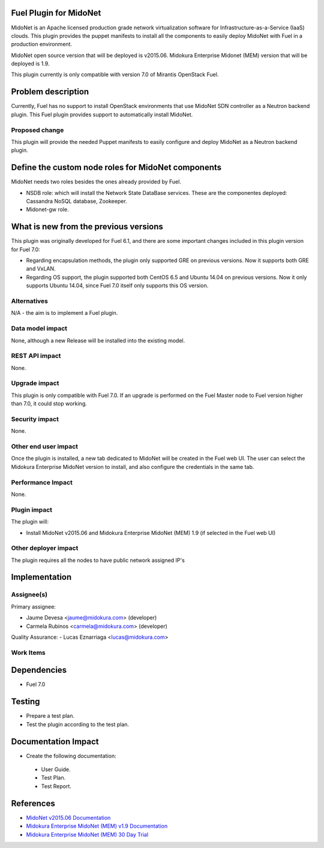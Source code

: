 Fuel Plugin for MidoNet
=======================

MidoNet is an Apache licensed production grade network virtualization
software for Infrastructure-as-a-Service (IaaS) clouds. This plugin
provides the puppet manifests to install all the components to easily
deploy MidoNet with Fuel in a production environment.

MidoNet open source version that will be deployed is v2015.06.
Midokura Enterprise Midonet (MEM) version that will be deployed is
1.9.

This plugin currently is only compatible with version 7.0 of Mirantis
OpenStack Fuel.

Problem description
===================

Currently, Fuel has no support to install OpenStack environments that
use MidoNet SDN controller as a Neutron backend plugin. This Fuel
plugin provides support to automatically install MidoNet.


Proposed change
---------------

This plugin will provide the needed Puppet manifests to easily
configure and deploy MidoNet as a Neutron backend plugin.


Define the custom node roles for MidoNet components
===================================================

MidoNet needs two roles besides the ones already provided by Fuel.

* NSDB role: which will install the Network State DataBase services.
  These are the componentes deployed: Cassandra NoSQL database, Zookeeper.
* Midonet-gw role.

What is new from the previous versions
======================================

This plugin was originally developed for Fuel 6.1, and there are some
important changes included in this plugin version for Fuel 7.0:

- Regarding encapsulation methods, the plugin only supported GRE on
  previous versions. Now it supports both GRE and VxLAN.

- Regarding OS support, the plugin supported both CentOS 6.5 and
  Ubuntu 14.04 on previous versions. Now it only supports Ubuntu
  14.04, since Fuel 7.0 itself only supports this OS version.

Alternatives
------------

N/A - the aim is to implement a Fuel plugin.

Data model impact
-----------------

None, although a new Release will be installed into the existing model.

REST API impact
---------------

None.

Upgrade impact
--------------

This plugin is only compatible with Fuel 7.0. If an upgrade is performed
on the Fuel Master node to Fuel version higher than 7.0, it could stop
working.

Security impact
---------------

None.

Other end user impact
---------------------

Once the plugin is installed, a new tab dedicated to MidoNet will
be created in the Fuel web UI. The user can select the Midokura
Enterprise MidoNet version to install, and also configure the credentials
in the same tab.

Performance Impact
------------------

None.

Plugin impact
-------------

The plugin will:

* Install MidoNet v2015.06 and Midokura Enterprise MidoNet (MEM) 1.9
  (if selected in the Fuel web UI)


Other deployer impact
---------------------

The plugin requires all the nodes to have public network assigned IP's

Implementation
==============

Assignee(s)
-----------

Primary assignee:

- Jaume Devesa <jaume@midokura.com> (developer)
- Carmela Rubinos <carmela@midokura.com> (developer)

Quality Assurance:
- Lucas Eznarriaga <lucas@midokura.com>

Work Items
----------

Dependencies
============

* Fuel 7.0

Testing
=======

* Prepare a test plan.

* Test the plugin according to the test plan.

Documentation Impact
====================

* Create the following documentation:

 * User Guide.

 * Test Plan.

 * Test Report.

References
==========

- `MidoNet v2015.06 Documentation <http://docs.midonet.org/>`_
- `Midokura Enterprise MidoNet (MEM) v1.9 Documentation <http://docs.midokura.com/docs/latest/manager-guide/content/index.html>`_
- `Midokura Enterprise MidoNet (MEM) 30 Day Trial <http://www.midokura.com/mem-eval/>`_

